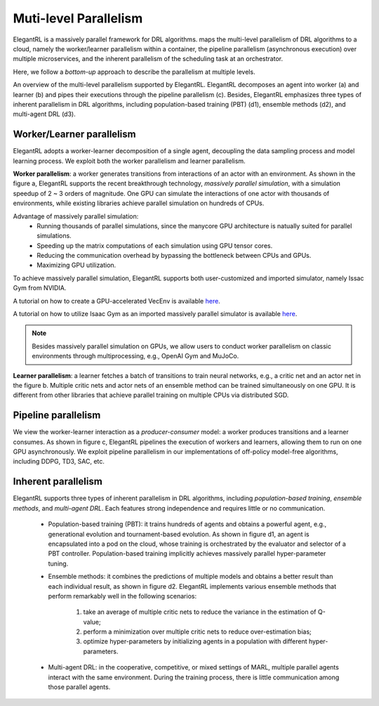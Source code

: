 Muti-level Parallelism
==============================================

ElegantRL is a massively parallel framework for DRL algorithms. maps the multi-level parallelism of DRL algorithms to a cloud, namely the worker/learner parallelism within a container, the pipeline parallelism (asynchronous execution) over multiple microservices, and the inherent parallelism of the scheduling task at an orchestrator.

Here, we follow a *bottom-up* approach to describe the parallelism at multiple levels.

.. image:: ../images/parallelism.png
   :width: 80%
   :align: center

An overview of the multi-level parallelism supported by ElegantRL. ElegantRL decomposes an agent into worker (a) and learner (b) and pipes their executions through the pipeline parallelism (c). Besides, ElegantRL emphasizes three types of inherent parallelism in DRL algorithms, including population-based training (PBT) (d1), ensemble methods (d2), and multi-agent DRL (d3).

Worker/Learner parallelism
-----------------------------------------------------------

ElegantRL adopts a worker-learner decomposition of a single agent, decoupling the data sampling process and model learning process. We exploit both the worker parallelism and learner parallelism. 

**Worker parallelism**: a worker generates transitions from interactions of an actor with an environment. As shown in the figure a, ElegantRL supports the recent breakthrough technology, *massively parallel simulation*, with a simulation speedup of 2 ~ 3 orders of magnitude. One GPU can simulate the interactions of one actor with thousands of environments, while existing libraries achieve parallel simulation on hundreds of CPUs.
  
Advantage of massively parallel simulation:
  - Running thousands of parallel simulations, since the manycore GPU architecture is natually suited for parallel simulations.
  - Speeding up the matrix computations of each simulation using GPU tensor cores.
  - Reducing the communication overhead by bypassing the bottleneck between CPUs and GPUs.
  - Maximizing GPU utilization.
  
To achieve massively parallel simulation, ElegantRL supports both user-customized and imported simulator, namely Issac Gym from NVIDIA.

A tutorial on how to create a GPU-accelerated VecEnv is available `here <https://elegantrl.readthedocs.io/en/latest/examples/Creating_VecEnv.html>`_.

A tutorial on how to utilize Isaac Gym as an imported massively parallel simulator is available `here <https://elegantrl.readthedocs.io/en/latest/tutorial/isaacgym.html>`_.

.. note::
  Besides massively parallel simulation on GPUs, we allow users to conduct worker parallelism on classic environments through multiprocessing, e.g., OpenAI Gym and MuJoCo. 

**Learner parallelism**: a learner fetches a batch of transitions to train neural networks, e.g., a critic net and an actor net in the figure b. Multiple critic nets and actor nets of an ensemble method can be trained simultaneously on one GPU. It is different from other libraries that achieve parallel training on multiple CPUs via distributed SGD.


Pipeline parallelism
-----------------------------------------------------------

We view the worker-learner interaction as a *producer-consumer* model: a worker produces transitions and a learner consumes. As shown in figure c, ElegantRL pipelines the execution of workers and learners, allowing them to run on one GPU asynchronously. We exploit pipeline parallelism in our implementations of off-policy model-free algorithms, including DDPG, TD3, SAC, etc.


Inherent parallelism
-----------------------------------------------------------
ElegantRL supports three types of inherent parallelism in DRL algorithms, including *population-based training*, *ensemble methods*, and *multi-agent DRL*. Each features strong independence and requires little or no communication. 

  - Population-based training (PBT): it trains hundreds of agents and obtains a powerful agent, e.g., generational evolution and tournament-based evolution. As shown in figure d1, an agent is encapsulated into a pod on the cloud, whose training is orchestrated by the evaluator and selector of a PBT controller. Population-based training implicitly achieves massively parallel hyper-parameter tuning.
  - Ensemble methods: it combines the predictions of multiple models and obtains a better result than each individual result, as shown in figure d2. ElegantRL implements various ensemble methods that perform remarkably well in the following scenarios: 
  
     1. take an average of multiple critic nets to reduce the variance in the estimation of Q-value;
     2. perform a minimization over multiple critic nets to reduce over-estimation bias;
     3. optimize hyper-parameters by initializing agents in a population with different hyper-parameters.
     
  - Multi-agent DRL: in the cooperative, competitive, or mixed settings of MARL, multiple parallel agents interact with the same environment. During the training process, there is little communication among those parallel agents.
